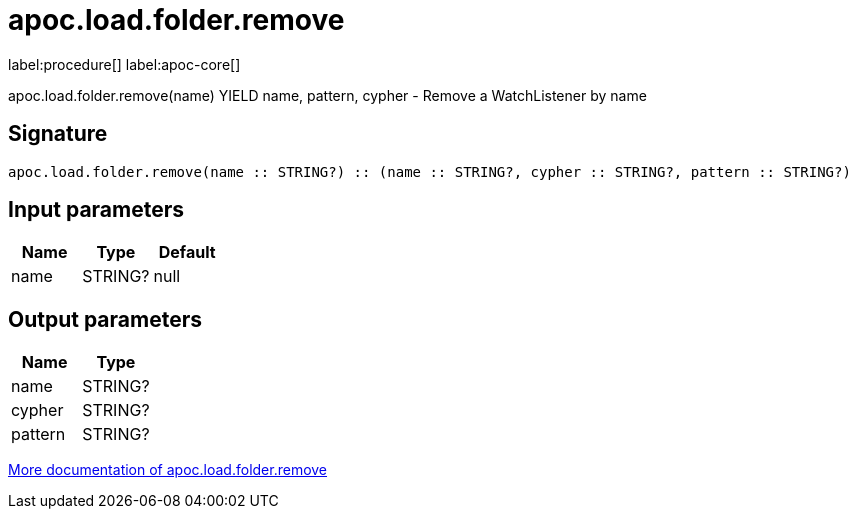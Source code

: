 ////
This file is generated by DocsTest, so don't change it!
////

= apoc.load.folder.remove
:description: This section contains reference documentation for the apoc.load.folder.remove procedure.

label:procedure[] label:apoc-core[]

[.emphasis]
apoc.load.folder.remove(name) YIELD name, pattern, cypher - Remove a WatchListener by name

== Signature

[source]
----
apoc.load.folder.remove(name :: STRING?) :: (name :: STRING?, cypher :: STRING?, pattern :: STRING?)
----

== Input parameters
[.procedures, opts=header]
|===
| Name | Type | Default 
|name|STRING?|null
|===

== Output parameters
[.procedures, opts=header]
|===
| Name | Type 
|name|STRING?
|cypher|STRING?
|pattern|STRING?
|===

xref::import/load-folder.adoc[More documentation of apoc.load.folder.remove,role=more information]

